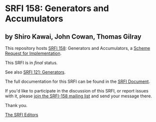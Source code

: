 * SRFI 158: Generators and Accumulators

** by Shiro Kawai, John Cowan, Thomas Gilray

This repository hosts [[https://srfi.schemers.org/srfi-158/][SRFI 158]]: Generators and Accumulators, a [[https://srfi.schemers.org/][Scheme Request for Implementation]].

This SRFI is in /final/ status.

See also [[https://srfi.schemers.org/srfi-121/][SRFI 121: Generators]].

The full documentation for this SRFI can be found in the [[https://srfi.schemers.org/srfi-158/srfi-158.html][SRFI Document]].

If you'd like to participate in the discussion of this SRFI, or report issues with it, please [[https://srfi.schemers.org/srfi-158/][join the SRFI-158 mailing list]] and send your message there.

Thank you.


[[mailto:srfi-editors@srfi.schemers.org][The SRFI Editors]]
